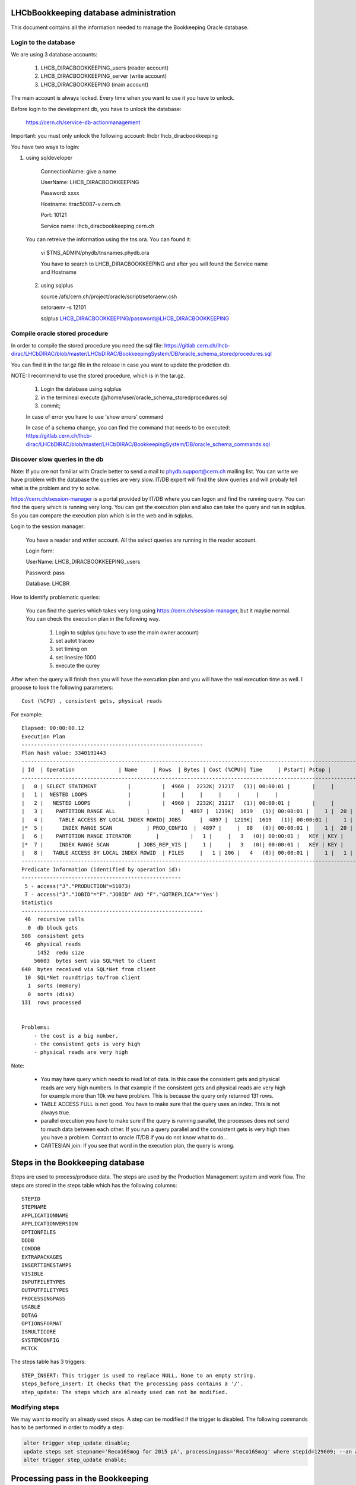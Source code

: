 .. _administrate_oracle:

=======================================
LHCbBookkeeping database administration
=======================================

This document contains all the information needed to manage the Bookkeeping Oracle
database.

Login to the database
=====================

We are using 3 database accounts:

    1. LHCB_DIRACBOOKKEEPING_users (reader account)

    2. LHCB_DIRACBOOKKEEPING_server (write account)

    3. LHCB_DIRACBOOKKEEPING (main account)

The main account is always locked. Every time when you want to use it you have to unlock.

Before login to the development db, you have to unlock the database:

    https://cern.ch/service-db-actionmanagement

Important: you must only unlock the following account: lhcbr   lhcb_diracbookkeeping

You have two ways to login:

1. using sqldeveloper

    ConnectionName: give a name

    UserName: LHCB_DIRACBOOKKEEPING

    Password: xxxx

    Hostname: itrac50087-v.cern.ch

    Port: 10121

    Service name: lhcb_diracbookkeeping.cern.ch

 You can retreive the information using the tns.ora. You can found it:

    vi $TNS_ADMIN/phydb/tnsnames.phydb.ora

    You have to search to LHCB_DIRACBOOKKEEPING and after you will found the Service name and Hostname


 2. using sqlplus

    source /afs/cern.ch/project/oracle/script/setoraenv.csh

    setoraenv -s 12101

    sqlplus LHCB_DIRACBOOKKEEPING/password@LHCB_DIRACBOOKKEEPING

Compile oracle stored procedure
===============================

In order to compile the stored procedure you need the sql file: https://gitlab.cern.ch/lhcb-dirac/LHCbDIRAC/blob/master/LHCbDIRAC/BookkeepingSystem/DB/oracle_schema_storedprocedures.sql

You can find it in the tar.gz file in the release in case you want to update the prodction db.

NOTE: I recommend to use the stored procedure, which is in the tar.gz.


    1. Login the database using sqlplus

    2. in the termineal execute @/home/user/oracle_schema_storedprocedures.sql

    3. commit;

    In case of error you have to use 'show errors' command

    In case of a schema change, you can find the command that needs to be executed: https://gitlab.cern.ch/lhcb-dirac/LHCbDIRAC/blob/master/LHCbDIRAC/BookkeepingSystem/DB/oracle_schema_commands.sql


Discover slow queries in the db
===============================
Note: If you are not familiar with Oracle better to send a mail to phydb.support@cern.ch mailing list. You can write we have problem with the database the queries are very slow. IT/DB expert will find the slow queries and will probaly tell what is the problem and try to solve.

https://cern.ch/session-manager is a portal provided by IT/DB where you can logon and find the running query. You can find the query which is running very long. You can get the execution plan and also can take the query and run in sqlplus. So you can compare the execution plan which is in the web and in sqlplus.

Login to the session manager:

    You have a reader and writer account. All the select queries are running in the reader account.

    Login form:


    UserName: LHCB_DIRACBOOKKEEPING_users

    Password: pass

    Database: LHCBR


How to identify problematic queries:


    You can find the queries which takes very long using https://cern.ch/session-manager, but it maybe normal. You can check the execution plan
    in the following way.

        1. Login to sqlplus (you have to use the main owner account)

        2. set autot traceo

        3. set timing on

        4. set linesize 1000

        5. execute the qurey

After when the query will finish then you will have the execution plan and you will have the real execution time as well. I propose to look the following
parameters::

   Cost (%CPU) , consistent gets, physical reads

For example::



   Elapsed: 00:00:00.12
   Execution Plan
   ----------------------------------------------------------
   Plan hash value: 3340191443
   ---------------------------------------------------------------------------------------------------------------------
   | Id  | Operation              | Name     | Rows  | Bytes | Cost (%CPU)| Time     | Pstart| Pstop |
   ---------------------------------------------------------------------------------------------------------------------
   |   0 | SELECT STATEMENT          |          |  4960 |  2232K| 21217   (1)| 00:00:01 |       |     |
   |   1 |  NESTED LOOPS             |          |     |     |     |     |     |     |
   |   2 |   NESTED LOOPS            |          |  4960 |  2232K| 21217   (1)| 00:00:01 |       |     |
   |   3 |    PARTITION RANGE ALL          |          |  4897 |  1219K|  1619   (1)| 00:00:01 |     1 |  20 |
   |   4 |     TABLE ACCESS BY LOCAL INDEX ROWID| JOBS      |  4897 |  1219K|  1619   (1)| 00:00:01 |     1 |  20 |
   |*  5 |      INDEX RANGE SCAN           | PROD_CONFIG  |  4897 |     |  88   (0)| 00:00:01 |     1 |  20 |
   |   6 |    PARTITION RANGE ITERATOR        |          |   1 |     |   3   (0)| 00:00:01 |   KEY | KEY |
   |*  7 |     INDEX RANGE SCAN         | JOBS_REP_VIS |     1 |     |   3   (0)| 00:00:01 |   KEY | KEY |
   |   8 |   TABLE ACCESS BY LOCAL INDEX ROWID  | FILES     |   1 | 206 |   4   (0)| 00:00:01 |     1 |   1 |
   ---------------------------------------------------------------------------------------------------------------------
   Predicate Information (identified by operation id):
   ---------------------------------------------------
    5 - access("J"."PRODUCTION"=51073)
    7 - access("J"."JOBID"="F"."JOBID" AND "F"."GOTREPLICA"='Yes')
   Statistics
   ----------------------------------------------------------
    46  recursive calls
     0  db block gets
   508  consistent gets
    46  physical reads
        1452  redo size
       56603  bytes sent via SQL*Net to client
   640  bytes received via SQL*Net from client
    10  SQL*Net roundtrips to/from client
     1  sorts (memory)
     0  sorts (disk)
   131  rows processed


   Problems:
       - the cost is a big number.
       - the consistent gets is very high
       - physical reads are very high

Note:

    - You may have query which needs to read lot of data. In this case the consistent gets and physical reads are very high numbers. In that example if the consistent gets and physical reads are very high for example more than 10k we have problem. This is because the query only returned 131 rows.
    - TABLE ACCESS FULL is not good. You have to make sure that the query uses an index. This is not always true.
    - parallel execution you have to make sure if the query is running parallel, the processes does not send to much data between each other. If you run a query parallel and the consistent gets is very high then you have a problem. Contact to oracle IT/DB if you do not know what to do...
    - CARTESIAN join: If you see that word in the execution plan, the query is wrong.

=================================
Steps in the Bookkeeping database
=================================

Steps are used to process/produce data. The steps are used by the Production Management system and work flow. The steps are stored in the steps table which has the following columns::

   STEPID
   STEPNAME
   APPLICATIONNAME
   APPLICATIONVERSION
   OPTIONFILES
   DDDB
   CONDDB
   EXTRAPACKAGES
   INSERTTIMESTAMPS
   VISIBLE
   INPUTFILETYPES
   OUTPUTFILETYPES
   PROCESSINGPASS
   USABLE
   DQTAG
   OPTIONSFORMAT
   ISMULTICORE
   SYSTEMCONFIG
   MCTCK

The steps table has 3 triggers::

   STEP_INSERT: This trigger is used to replace NULL, None to an empty string.
   steps_before_insert: It checks that the processing pass contains a '/'.
   step_update: The steps which are already used can not be modified.

Modifying steps
===============

We may want to modify an already used steps. A step can be modified if the trigger is disabled. The following commands has to be performed in order to modify a step:

.. code-block:: sql

   alter trigger step_update disable;
   update steps set stepname='Reco16Smog for 2015 pA', processingpass='Reco16Smog' where stepid=129609; --an alternative is to used the StepManager page
   alter trigger step_update enable;

==================================
Processing pass in the Bookkeeping
==================================
The processing pass is a collection of steps. The processing pass is stored in the processing table::

   ID
   ParentID
   Name

The following example illustrates how to create a step:

.. code-block:: sql

    select max(id)+1 from processing;
    select * from processing where name='Real Data';
    insert into processing(id,parentid, name)values(1915,12,'Reco16Smog');

In this example we have created the following processing pass: /Real Data/Reco16Smog

The following query can be used to check the step:

.. code-block:: sql

    SELECT * FROM (SELECT distinct SYS_CONNECT_BY_PATH(name, '/') Path, id ID
         FROM processing v   START WITH id in (select distinct id from processing where name='Real Data')
    CONNECT BY NOCYCLE PRIOR  id=parentid) v   where v.path='/Real Data/Reco16Smog';

If we know the processing id, we can use the following query to found out the processing pass:

.. code-block:: sql

    SELECT v.id,v.path FROM (SELECT distinct  LEVEL-1 Pathlen, SYS_CONNECT_BY_PATH(name, '/') Path, id
      FROM processing
      WHERE LEVEL > 0 and id=1915
      CONNECT BY PRIOR id=parentid order by Pathlen desc) v where rownum<=1;

=====================
Bookkeeping down time
=====================
The following services/agent needs to be stopped before the deep down time (SystemAdministrator can be used in order to manage the services)::

	RMS:
		RequestExecutingAgent
			check it really stops (may take long time)
	TS:
		BookkeepingWatchAgent
		TransformationAgent - Reco, DM, MergePlus (this to be checked). This was not stopped the latest deep downtime
		TransformationCleaningAgent
		MCSimulationTestingAgent
	PMS:
		ProductionStatusAgent
		RequestTrackingAgent
	DMS:
		PopularityAgent
	StorageHistoryAgents(s)

Just before the intervention stop all Bookkeeping services.


===============================================
Automatic updating of the productionoutputfiles
===============================================
Create an oracle periodic job:

.. code-block:: sql

  BEGIN
    DBMS_SCHEDULER.CREATE_JOB (
       job_name             => 'produpdatejob',
       job_type             => 'PLSQL_BLOCK',
       job_action           => 'BEGIN BKUTILITIES.updateProdOutputFiles(); END;',
       repeat_interval      => 'FREQ=MINUTELY; interval=10',
       start_date           => systimestamp,
       enabled              =>  TRUE
       );
    END;
    /

For monitoring:

.. code-block:: sql

    select JOB_NAME, STATE, LAST_START_DATE, LAST_RUN_DURATION, NEXT_RUN_DATE, RUN_COUNT, FAILURE_COUNT from USER_SCHEDULER_JOBS;


====================
Managing partitions
====================
`jobs` and `files` tables are partitioned. `jobs` table RANGE-HASH partitioned by `production` and `configurationid`. `files` table RANGE partitioned by `jobid`.

jobs table partitions
=====================

The last partitions called `prodlast` and `runlast`. The maximum value of the `prodlast` partition is MAXVALUE. This may require to split, if we see performance degradation.
This can happen if two many rows (`jobs`) belong to this partition. The recommended way to split the partition is to declare a down time, because when the partition split then the
non partitioned indexes become invalid. The non partitioned indexes needs to be recreated, which will block writing to the DB. 
The procedure for splitting the `prodlast` partition:

.. code-block:: sql

	select max(production) from jobs PARTITION(prodlast) where production!=99998;
	ALTER TABLE jobs SPLIT PARTITION prodlast AT (xxxxx) INTO (PARTITION prodXXX, PARTITION prodlast);

One of the possibility is to split the `prodlast` using the last production, which can be retrieved using the following query above.
`xxxxx` is the result of the query. `prodXXX` is the last partition+1. For example:

.. code-block:: sql

	select max(production) from jobs PARTITION(prodlast) where production!=99998;

which result is 83013

.. code-block:: sql

	ALTER TABLE jobs SPLIT PARTITION prodlast AT (83013) INTO (PARTITION prod4, PARTITION prodlast);
	
Rebuild the non partitioned indexes:

.. code-block:: sql
   
   ALTER INDEX SYS_C00302478 REBUILD; 
   ALTER INDEX JOB_NAME_UNIQUE REBUILD;
   
files table partitions
======================

This table is RANGE partitioned by `jobid`, which can reach the maximum value of the existing partition. It this happen, the following error will appear::

	2018-07-30 01:12:00 UTC dirac-jobexec/UploadOutputData ERROR: Could not send Bookkeeping XML file to server:
	Unable to create file /lhcb/MC/2015/SIM/00075280/0000/00075280_00009971_1.sim ! ERROR: Excution failed.: (
	ORA-14400: inserted partition key does not map to any partition
	ORA-06512: at "LHCB_DIRACBOOKKEEPING.BOOKKEEPINGORACLEDB", line 976
	ORA-06512: at line 1

In order to fix the issue a new partition has to be created:

.. code-block:: sql

	alter table files add PARTITION SECT_0620M  VALUES LESS THAN (620000000);

===================
Database monitoring
===================

Various queries are available in the BookkeepingSystem/DB/monitoring.sql file. It can be used for discover various problems such database locks, broken oracle job, sessions, 
used indexes, etc.

